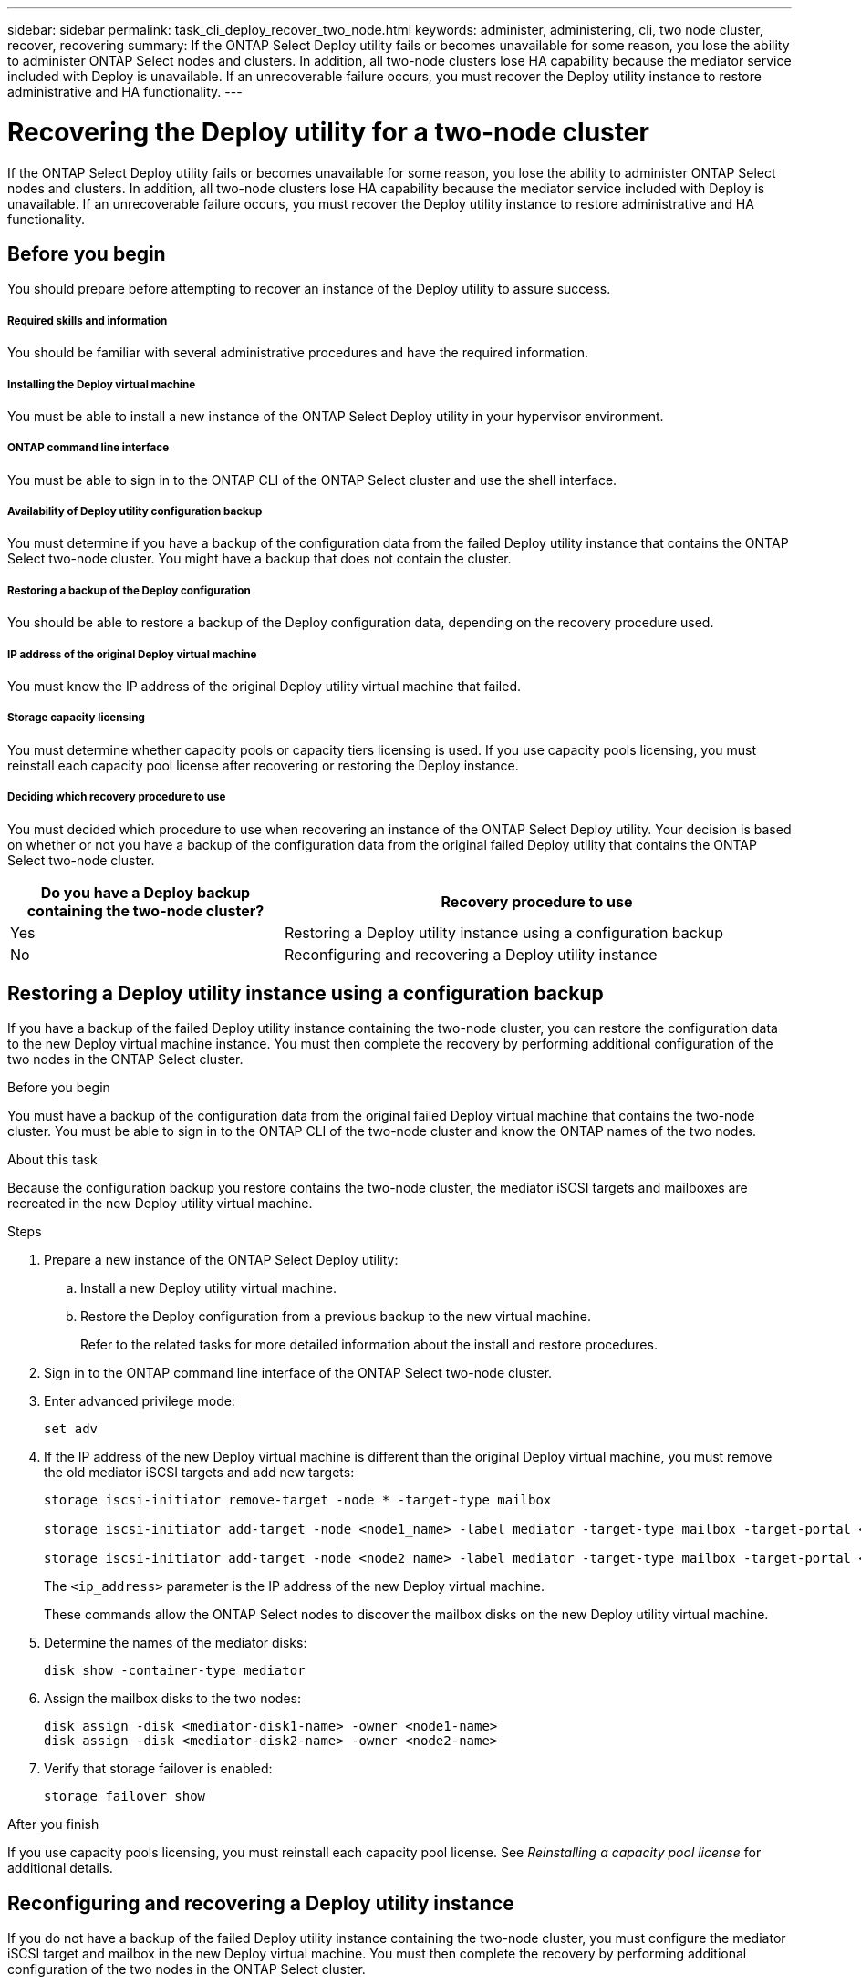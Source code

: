 ---
sidebar: sidebar
permalink: task_cli_deploy_recover_two_node.html
keywords: administer, administering, cli, two node cluster, recover, recovering
summary: If the ONTAP Select Deploy utility fails or becomes unavailable for some reason, you lose the ability to administer ONTAP Select nodes and clusters. In addition, all two-node clusters lose HA capability because the mediator service included with Deploy is unavailable. If an unrecoverable failure occurs, you must recover the Deploy utility instance to restore administrative and HA functionality.
---

= Recovering the Deploy utility for a two-node cluster
:hardbreaks:
:nofooter:
:icons: font
:linkattrs:
:imagesdir: ./media/

[.lead]
If the ONTAP Select Deploy utility fails or becomes unavailable for some reason, you lose the ability to administer ONTAP Select nodes and clusters. In addition, all two-node clusters lose HA capability because the mediator service included with Deploy is unavailable. If an unrecoverable failure occurs, you must recover the Deploy utility instance to restore administrative and HA functionality.

== Before you begin

You should prepare before attempting to recover an instance of the Deploy utility to assure success.

===== *Required skills and information*

You should be familiar with several administrative procedures and have the required information.

===== *Installing the Deploy virtual machine*

You must be able to install a new instance of the ONTAP Select Deploy utility in your hypervisor environment.

===== *ONTAP command line interface*

You must be able to sign in to the ONTAP CLI of the ONTAP Select cluster and use the shell interface.

===== *Availability of Deploy utility configuration backup*

You must determine if you have a backup of the configuration data from the failed Deploy utility instance that contains the ONTAP Select two-node cluster. You might have a backup that does not contain the cluster.

===== *Restoring a backup of the Deploy configuration*

You should be able to restore a backup of the Deploy configuration data, depending on the recovery procedure used.

===== *IP address of the original Deploy virtual machine*

You must know the IP address of the original Deploy utility virtual machine that failed.

===== *Storage capacity licensing*

You must determine whether capacity pools or capacity tiers licensing is used. If you use capacity pools licensing, you must reinstall each capacity pool license after recovering or restoring the Deploy instance.

===== *Deciding which recovery procedure to use*
You must decided which procedure to use when recovering an instance of the ONTAP Select Deploy utility. Your decision is based on whether or not you have a backup of the configuration data from the original failed Deploy utility that contains the ONTAP Select two-node cluster.

[cols="35,65"*,options="header"]
|===

|Do you have a Deploy backup containing the two-node cluster?
|Recovery procedure to use

|Yes
|Restoring a Deploy utility instance using a configuration backup

|No
|Reconfiguring and recovering a Deploy utility instance

|===

== Restoring a Deploy utility instance using a configuration backup

If you have a backup of the failed Deploy utility instance containing the two-node cluster, you can restore the configuration data to the new Deploy virtual machine instance. You must then complete the recovery by performing additional configuration of the two nodes in the ONTAP Select cluster.

.Before you begin

You must have a backup of the configuration data from the original failed Deploy virtual machine that contains the two-node cluster. You must be able to sign in to the ONTAP CLI of the two-node cluster and know the ONTAP names of the two nodes.

.About this task

Because the configuration backup you restore contains the two-node cluster, the mediator iSCSI targets and mailboxes are recreated in the new Deploy utility virtual machine.

.Steps

. Prepare a new instance of the ONTAP Select Deploy utility:
.. Install a new Deploy utility virtual machine.
.. Restore the Deploy configuration from a previous backup to the new virtual machine.
+
Refer to the related tasks for more detailed information about the install and restore procedures.

. Sign in to the ONTAP command line interface of the ONTAP Select two-node cluster.

. Enter advanced privilege mode:
+
`set adv`

. If the IP address of the new Deploy virtual machine is different than the original Deploy virtual machine, you must remove the old mediator iSCSI targets and add new targets:
+
....
storage iscsi-initiator remove-target -node * -target-type mailbox

storage iscsi-initiator add-target -node <node1_name> -label mediator -target-type mailbox -target-portal <ip_address> -target-name <target>

storage iscsi-initiator add-target -node <node2_name> -label mediator -target-type mailbox -target-portal <ip_address> -target-name <target>
....
+
The `<ip_address>` parameter is the IP address of the new Deploy virtual machine.
+
These commands allow the ONTAP Select nodes to discover the mailbox disks on the new Deploy utility virtual machine.

. Determine the names of the mediator disks:
+
`disk show -container-type mediator`

. Assign the mailbox disks to the two nodes:
+
....
disk assign -disk <mediator-disk1-name> -owner <node1-name>
disk assign -disk <mediator-disk2-name> -owner <node2-name>
....

. Verify that storage failover is enabled:
+
`storage failover show`

.After you finish

If you use capacity pools licensing, you must reinstall each capacity pool license. See _Reinstalling a capacity pool license_ for additional details.

== Reconfiguring and recovering a Deploy utility instance

If you do not have a backup of the failed Deploy utility instance containing the two-node cluster, you must configure the mediator iSCSI target and mailbox in the new Deploy virtual machine. You must then complete the recovery by performing additional configuration of the two nodes in the ONTAP Select cluster.

.Before you begin
You must have the name of the mediator target for the new Deploy utility instance. You must be able to sign in to the ONTAP CLI of the two-node cluster and know the ONTAP names of the two nodes.

.About this task
You can optionally restore a configuration backup to the new Deploy virtual machine even though it does not contain the two-node cluster. Because the two-node cluster is not recreated with the restore, you must manually add the mediator iSCSI target and mailbox to the new Deploy utility instance through the ONTAP Select online documentation web page at the Deploy. You must be able to sign in to the two-node cluster and know the ONTAP names of the two nodes.

[NOTE]
The goal of the recovery procedure is to restore the two-node cluster to a healthy state, where normal HA takeover and giveback operations can be performed.

.Steps

. Prepare a new instance of the ONTAP Select Deploy utility:
.. Install a new Deploy utility virtual machine.
.. Optionally restore the Deploy configuration from a previous backup to the new virtual machine.
+
If you restore a previous backup, the new Deploy instance will not contain the two-node cluster. Refer to the related information section for more detailed information about the install and restore procedures.

. Sign in to the ONTAP command line interface of the ONTAP Select two-node cluster.

. Enter advanced privileged mode:
+
`set adv`

. Get the mediator iSCSI target name:
+
`storage iscsi-initiator show -target-type mailbox`

. Access the online documentation web page at the new Deploy utility virtual machine and sign in using the admin account:
+
`\http://<ip_address>/api/ui`
+
You must use the IP address of your Deploy virtual machine.

. Click *Mediator* and then *GET /mediators*.

. Click *Try it out!* to display a list of mediators maintained by Deploy.
+
Note the ID of the desired mediator instance.

. Click *Mediator* and then *POST*.

. Provide the value for mediator_id.

. Click the *Model* next to `iscsi_target` and complete the name value.
+
Use the target name for the iqn_name parameter.

. Click *Try it out!* to create the mediator iSCSI target.
+
If the request is successful, you will receive HTTP status code 200.

. If the IP address of the new Deploy virtual machine is different than the original Deploy virtual machine, you must use the ONTAP CLI to remove the old mediator iSCSI targets and add new targets:
+
....
storage iscsi-initiator remove-target -node * -target-type mailbox

storage iscsi-initiator add-target -node <node1_name> -label mediator -target-type mailbox -target-portal <ip_address> -target-name <target>

storage iscsi-initiator add-target -node <node2_name> -label mediator-target-type mailbox -target-portal <ip_address> -target-name <target>
....
+
The `<ip_address>` parameter is the IP address of the new Deploy virtual machine.

These commands allow the ONTAP Select nodes to discover the mailbox disks on the new Deploy utility virtual machine.

. Determine the names of the mediator disks:
+
`disk show --container-type mediator`

. Assign the mailbox disks to the two nodes:
+
....
disk assign -disk <mediator-disk1-name> -owner <node1-name>

disk assign -disk <mediator-disk2-name> -owner <node2-name>
....

. Verify that storage failover is enabled:
+
`storage failover show`

.After you finish
If you use capacity pools licensing, you must reinstall each capacity pool license. See Reinstalling a capacity pool license for additional details.

.Related information

link:task_install_deploy.html[Installing ONTAP Select Deploy]
link:task_cli_migrate_deploy.html#restoring-the-deploy-configuration-data-to-the-new-virtual-machine[Restoring the Deploy configuration data to the new virtual machine]
link:task_adm_licenses.html#reinstalling-a-capacity-pool-license[Reinstalling a capacity pool license]
